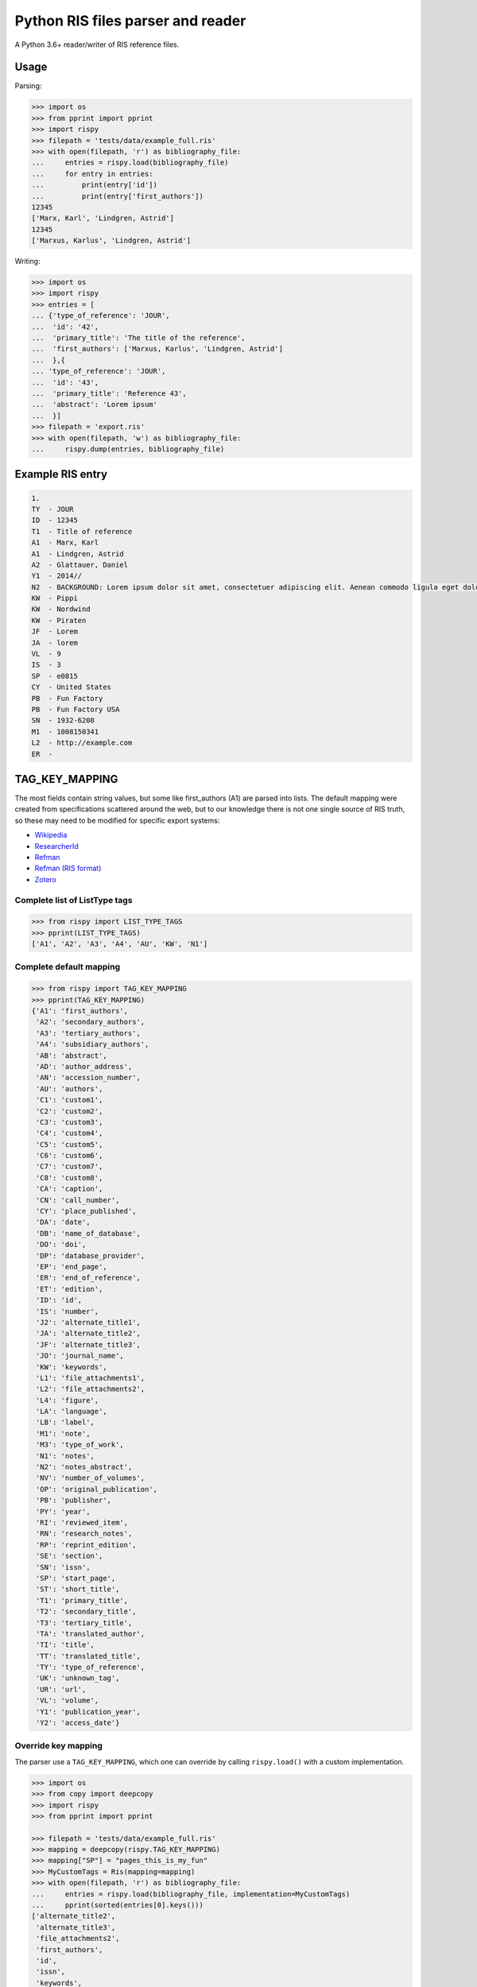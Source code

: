Python RIS files parser and reader
==================================

A Python 3.6+ reader/writer of RIS reference files.

Usage
-----

Parsing:

.. code:: python

   >>> import os
   >>> from pprint import pprint
   >>> import rispy
   >>> filepath = 'tests/data/example_full.ris'
   >>> with open(filepath, 'r') as bibliography_file:
   ...     entries = rispy.load(bibliography_file)
   ...     for entry in entries:
   ...         print(entry['id'])
   ...         print(entry['first_authors'])
   12345
   ['Marx, Karl', 'Lindgren, Astrid']
   12345
   ['Marxus, Karlus', 'Lindgren, Astrid']

Writing:

.. code:: python

   >>> import os
   >>> import rispy
   >>> entries = [
   ... {'type_of_reference': 'JOUR',
   ...  'id': '42',
   ...  'primary_title': 'The title of the reference',
   ...  'first_authors': ['Marxus, Karlus', 'Lindgren, Astrid']
   ...  },{
   ... 'type_of_reference': 'JOUR',
   ...  'id': '43',
   ...  'primary_title': 'Reference 43',
   ...  'abstract': 'Lorem ipsum'
   ...  }]
   >>> filepath = 'export.ris'
   >>> with open(filepath, 'w') as bibliography_file:
   ...     rispy.dump(entries, bibliography_file)
   

Example RIS entry
-----------------

.. code:: text

   1.
   TY  - JOUR
   ID  - 12345
   T1  - Title of reference
   A1  - Marx, Karl
   A1  - Lindgren, Astrid
   A2  - Glattauer, Daniel
   Y1  - 2014//
   N2  - BACKGROUND: Lorem ipsum dolor sit amet, consectetuer adipiscing elit. Aenean commodo ligula eget dolor. Aenean massa. Cum sociis natoque penatibus et magnis dis parturient montes, nascetur ridiculus mus.  RESULTS: Donec quam felis, ultricies nec, pellentesque eu, pretium quis, sem. Nulla consequat massa quis enim. CONCLUSIONS: Donec pede justo, fringilla vel, aliquet nec, vulputate eget, arcu. In enim justo, rhoncus ut, imperdiet a, venenatis vitae, justo. Nullam dictum felis eu pede mollis pretium.
   KW  - Pippi
   KW  - Nordwind
   KW  - Piraten
   JF  - Lorem
   JA  - lorem
   VL  - 9
   IS  - 3
   SP  - e0815
   CY  - United States
   PB  - Fun Factory
   PB  - Fun Factory USA
   SN  - 1932-6208
   M1  - 1008150341
   L2  - http://example.com
   ER  -


TAG_KEY_MAPPING
---------------

The most fields contain string values, but some like first_authors (A1) are parsed into lists. The default mapping were created from specifications scattered around the web, but to our knowledge there is not one single source of RIS truth, so these may need to be modified for specific export systems:

- Wikipedia_
- ResearcherId_
- Refman_
- `Refman (RIS format)`_
- Zotero_

.. _Wikipedia: https://en.wikipedia.org/wiki/RIS_(file_format)
.. _ResearcherId: https://web.archive.org/web/20170707033254/http://www.researcherid.com/resources/html/help_upload.htm
.. _Refman: https://web.archive.org/web/20110930172154/http://www.refman.com/support/risformat_intro.asp
.. _`Refman (RIS format)`: https://web.archive.org/web/20120526103719/http://refman.com/support/risformat_intro.asp
.. _Zotero: https://github.com/zotero/translators/blob/master/RIS.js

Complete list of ListType tags
******************************

.. code:: python

    >>> from rispy import LIST_TYPE_TAGS
    >>> pprint(LIST_TYPE_TAGS)
    ['A1', 'A2', 'A3', 'A4', 'AU', 'KW', 'N1']


Complete default mapping
************************

.. code:: python

    >>> from rispy import TAG_KEY_MAPPING
    >>> pprint(TAG_KEY_MAPPING)
    {'A1': 'first_authors',
     'A2': 'secondary_authors',
     'A3': 'tertiary_authors',
     'A4': 'subsidiary_authors',
     'AB': 'abstract',
     'AD': 'author_address',
     'AN': 'accession_number',
     'AU': 'authors',
     'C1': 'custom1',
     'C2': 'custom2',
     'C3': 'custom3',
     'C4': 'custom4',
     'C5': 'custom5',
     'C6': 'custom6',
     'C7': 'custom7',
     'C8': 'custom8',
     'CA': 'caption',
     'CN': 'call_number',
     'CY': 'place_published',
     'DA': 'date',
     'DB': 'name_of_database',
     'DO': 'doi',
     'DP': 'database_provider',
     'EP': 'end_page',
     'ER': 'end_of_reference',
     'ET': 'edition',
     'ID': 'id',
     'IS': 'number',
     'J2': 'alternate_title1',
     'JA': 'alternate_title2',
     'JF': 'alternate_title3',
     'JO': 'journal_name',
     'KW': 'keywords',
     'L1': 'file_attachments1',
     'L2': 'file_attachments2',
     'L4': 'figure',
     'LA': 'language',
     'LB': 'label',
     'M1': 'note',
     'M3': 'type_of_work',
     'N1': 'notes',
     'N2': 'notes_abstract',
     'NV': 'number_of_volumes',
     'OP': 'original_publication',
     'PB': 'publisher',
     'PY': 'year',
     'RI': 'reviewed_item',
     'RN': 'research_notes',
     'RP': 'reprint_edition',
     'SE': 'section',
     'SN': 'issn',
     'SP': 'start_page',
     'ST': 'short_title',
     'T1': 'primary_title',
     'T2': 'secondary_title',
     'T3': 'tertiary_title',
     'TA': 'translated_author',
     'TI': 'title',
     'TT': 'translated_title',
     'TY': 'type_of_reference',
     'UK': 'unknown_tag',
     'UR': 'url',
     'VL': 'volume',
     'Y1': 'publication_year',
     'Y2': 'access_date'}

Override key mapping
********************

The parser use a ``TAG_KEY_MAPPING``, which one can override by calling ``rispy.load()`` with a custom implementation.

.. code:: python

   >>> import os
   >>> from copy import deepcopy
   >>> import rispy
   >>> from pprint import pprint

   >>> filepath = 'tests/data/example_full.ris'
   >>> mapping = deepcopy(rispy.TAG_KEY_MAPPING)
   >>> mapping["SP"] = "pages_this_is_my_fun"
   >>> MyCustomTags = Ris(mapping=mapping)
   >>> with open(filepath, 'r') as bibliography_file:
   ...     entries = rispy.load(bibliography_file, implementation=MyCustomTags)
   ...     pprint(sorted(entries[0].keys()))
   ['alternate_title2',
    'alternate_title3',
    'file_attachments2',
    'first_authors',
    'id',
    'issn',
    'keywords',
    'note',
    'notes_abstract',
    'number',
    'pages_this_is_my_fun',
    'place_published',
    'primary_title',
    'publication_year',
    'publisher',
    'secondary_authors',
    'type_of_reference',
    'url',
    'volume']

List tags can be customized in the same way, by passing a list to the ``list_tags`` parameter.

Using custom implementations
----------------------------
Not all RIS files follow the same formatting guidelines. There is an interface for creating custom implementations for reading and writing such files. An implementation contains the methods and parameters used to work with RIS files, and should be passed to ``rispy.load()`` or ``rispy.dump()``.

As seen in the previous section, implementations can be initialized with two parameters: ``mapping`` and ``list_tags``.

Customizing implementations
***************************
Creating a custom implentation involves creating a class that inherits a base class, and overriding the necessary variables and methods. One of the existing parsers can also be inherited. Inheriting an existing class is advantageous if only minor changes need to be made. The sections below document what is available to be overriden, along with a few examples.

Parsing
^^^^^^^
Custom parsers can inherit ``RisParser`` (the default parser), ``WokParser``, or ``BaseParser``. The following variables and methods can be overridden when creating a new parser.

Class variables:

- ``START_TAG``: Start tag, e.g. ``'TY'``. Required.
- ``END_TAG``: End tag. Defaults to ``'ER'``.
- ``IGNORE``: List of tags to ignore. Defaults to ``[]``.
- ``PATTERN``: String containing a regex pattern. This pattern determines if a line has a valid tag. Required.
- ``SKIP_MISSING_TAGS``: Bool to skip lines that don't have valid tags, regardless of whether of where they are in a reference. This is the inverse of the former ``strict`` parameter. If the goal is to skip reference headers, see the ``is_header`` method. Defaults to ``False``.
- ``SKIP_UNKNOWN_TAGS``: Bool to skip tags that are not in ``TAG_KEY_MAPPING``. If unknown tags are not skipped, they will be added to the ``unknown_tag`` key. Defaults to ``False``.
- ``ENFORCE_LIST_TAGS``: Bool for choosing whether to strictly enforce list type tags. If this is ``False``, tags that occur mutliple times in a reference will be converted to a list instead of being overriden. Values set to be list tags will still be read as list tags. Defaults to ``True``.
- ``DEFAULT_MAPPING``: A default mapping for the custom parser. Required.
- ``DEFAULT_LIST_TAGS``: A list of tags that should be read as lists. Required.

Class methods:

- ``get_content``: Returns the non-tag part of a line. Required.
- ``is_header``: Returns a bool for whether a line is a header and should be skipped. This method only operates on lines outside of a reference. Defaults to ``False`` for all lines.
- ``get_tag``: Returns the tag part of a line. Default is to return the first two characters.
- ``is_tag``: Determines whether a line has a tag, returning a bool. Uses regex in `PATTERN` by default.
- ``clean_text``: Clean the text body before parsing begins. By default, it removes UTF BOM characters.

Examples:

.. code:: python

   class CustomParser(RisParser):
      SKIP_MISSING_TAGS = True
   
   class WokParser(BaseParser):
       """Subclass of Base for reading Wok RIS files."""

       START_TAG = "PT"
       IGNORE = ["FN", "VR", "EF"]
       PATTERN = r"^[A-Z][A-Z0-9] |^ER\s?|^EF\s?"
       DEFAULT_MAPPING = WOK_TAG_KEY_MAPPING
       DEFAULT_LIST_TAGS = WOK_LIST_TYPE_TAGS

       def get_content(self, line):
           return line[2:].strip()

       def is_header(self, line):
           return True

Writing
^^^^^^^

Writing is very similar to parsing. A custom writer class can inherit ``BaseWriter`` or ``RisWriter``.

Class variables:

- ``START_TAG``: Start tag, e.g. ``'TY'``. Required.
- ``END_TAG``: End tag. Defaults to ``'ER'``.
- ``IGNORE``: List of tags to ignore. Defaults to ``[]``.
- ``PATTERN``: String containing a format for a line (e.g. ``"{tag}  - {value}"``). Should contain ``tag`` and ``value`` in curly brackets. Required.
- ``SKIP_UNKNOWN_TAGS``: Bool for whether to write unknown tags to the file. Defaults to ``False``. 
- ``ENFORCE_LIST_TAGS``: Bool. If ``True`` tags that are not set as list tags will be written into one line. Defaults to ``True``.
- ``DEFAULT_MAPPING``: Default mapping for this class. Required.
- ``DEFAULT_LIST_TAGS``: Default list tags for this class. Required.
- ``DEFAULT_REFERENCE_TYPE``: Default reference type, used if a reference does not have a type.
- ``SEPARATOR``: String to separate the references in the file. Defaults to ``'\n'``.

Class methods:

- ``set_header``: Create a header for each reference. Has the reference number as a parameter.

Examples:

.. code:: python

   class RisWriter(BaseWriter):
       """Subclass of BaseWriter for writing RIS files."""

       START_TAG = "TY"
       PATTERN = "{tag}  - {value}"
       DEFAULT_MAPPING = TAG_KEY_MAPPING
       DEFAULT_LIST_TAGS = LIST_TYPE_TAGS

       def set_header(self, count):
           return "{i}.".format(i=count)

Software for other RIS-like formats
-----------------------------------
Some RIS-like formats contain rich citation data, for example lists and nested attributes, that :code:`rispy` does not
support. Software specializing on these formats include:

* `nbib <https://pypi.org/project/nbib/>`_ parses the "PubMed" or "MEDLINE" format


Developer instructions
----------------------

Common developer commands are in the provided `Makefile`; if you don't have `make` installed, you can view the make commands and run the commands from the command-line manually:

.. code:: bash

   # setup environment
   python -m venv venv
   source venv/bin/activate
   pip install -e .[dev,test]

   # check if code format changes are required
   make lint
   
   # reformat code
   make format

   # run tests
   make test 

Github Actions are currently enabled to run `lint` and `test` when submitting a pull-request.
